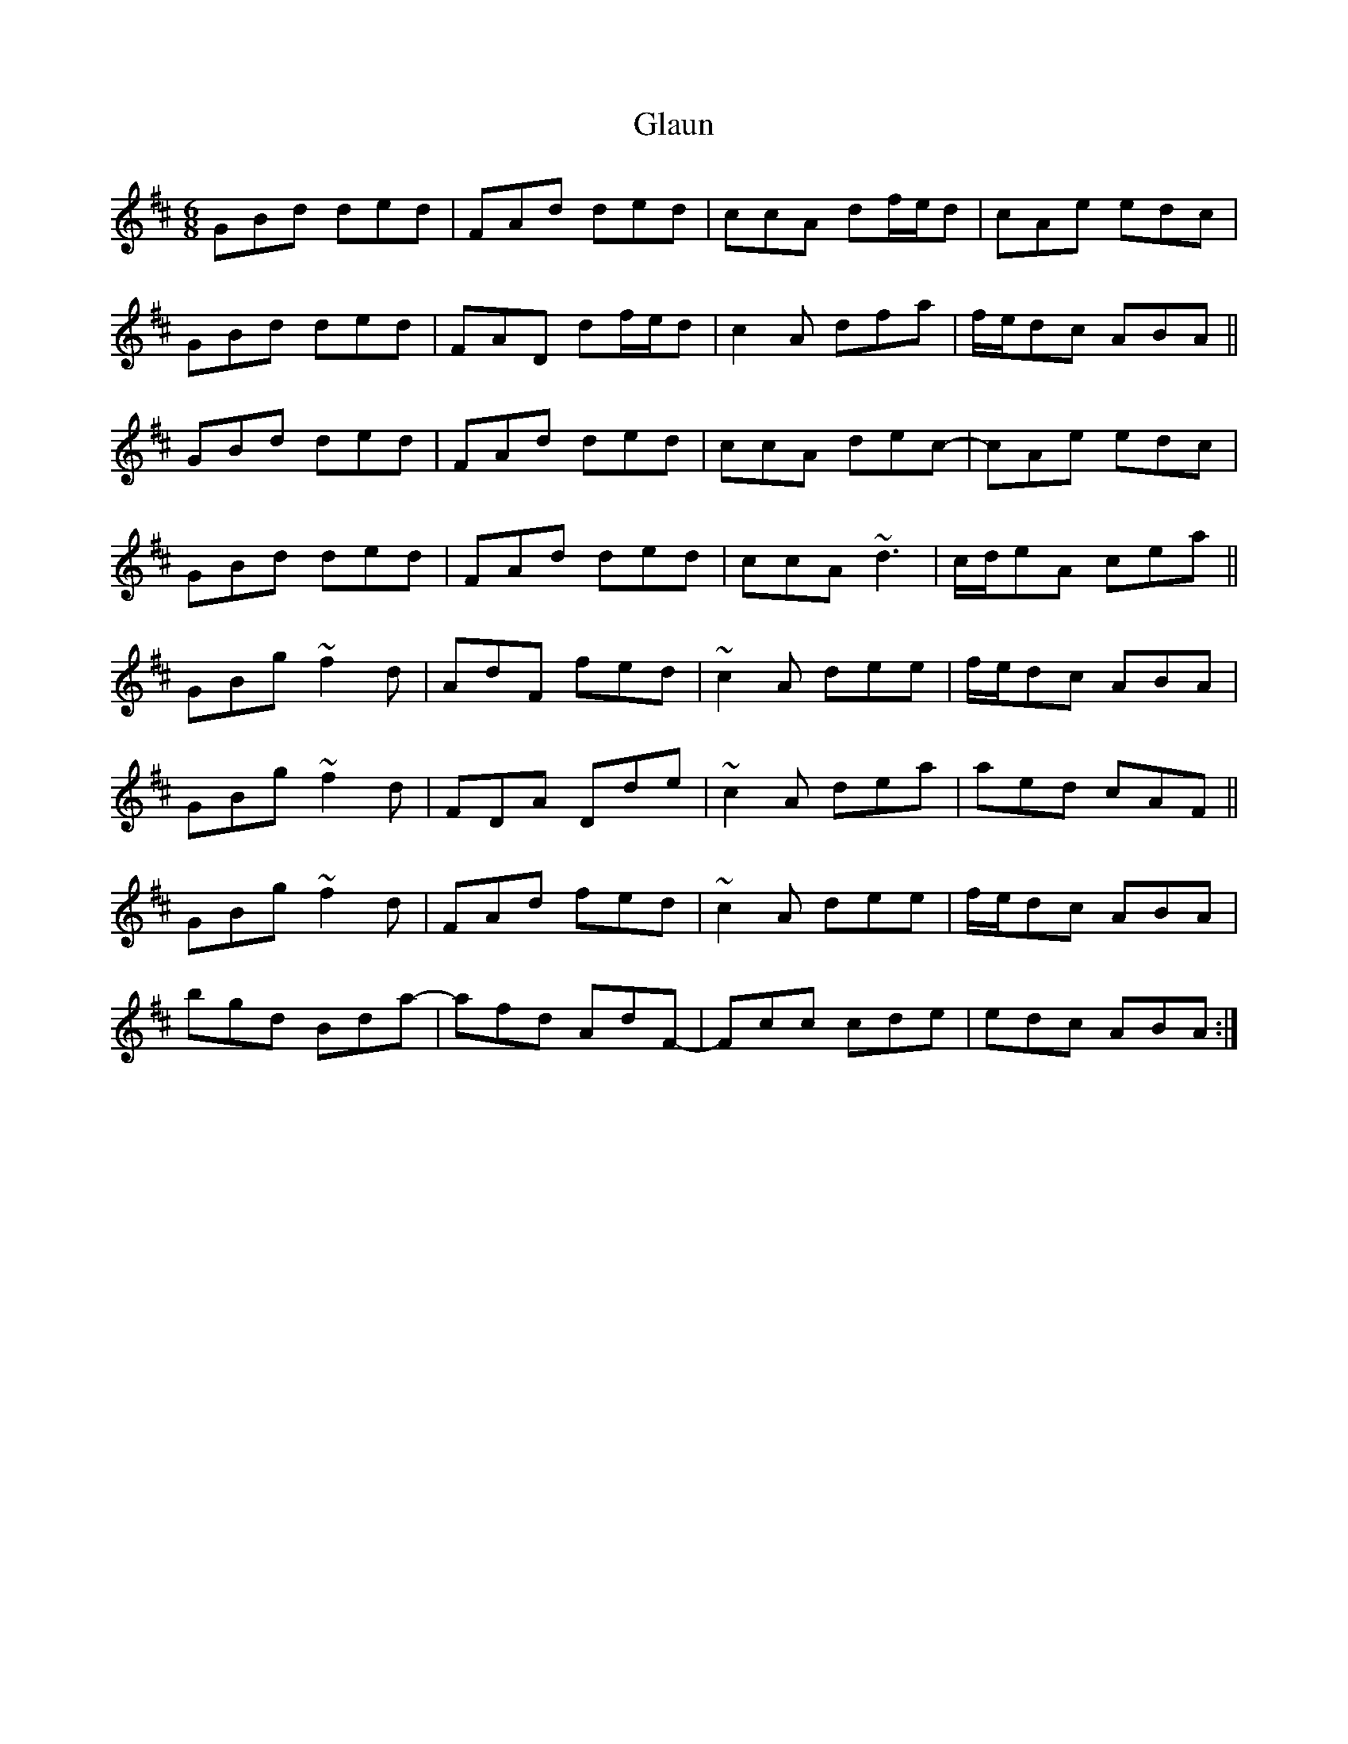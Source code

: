 X: 15401
T: Glaun
R: jig
M: 6/8
K: Dmajor
GBd ded|FAd ded|ccA df/e/d|cAe edc|
GBd ded|FAD df/e/d|c2A dfa|f/e/dc ABA||
GBd ded|FAd ded|ccA dec-|cAe edc|
GBd ded|FAd ded|ccA ~d3|c/d/eA cea||
GBg ~f2d|AdF fed|~c2A dee|f/e/dc ABA|
GBg ~f2d|FDA Dde|~c2A dea|aed cAF||
GBg ~f2d|FAd fed|~c2A dee|f/e/dc ABA|
bgd Bda-|afd AdF-|Fcc cde|edc ABA:|

